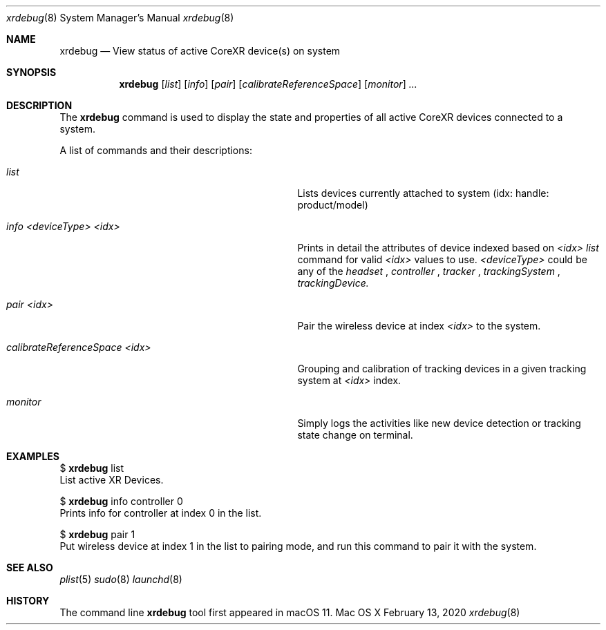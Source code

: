 .\""Copyright (c) 2020 Apple Computer, Inc. All Rights Reserved.
.Dd February 13, 2020
.Dt xrdebug 8
.Os "Mac OS X"
.Sh NAME                  
.Nm xrdebug
.Nd View status of active CoreXR device(s) on system
.\"																				SYNOPSIS 
.Sh SYNOPSIS             
.Nm 
.Op Ar list
.Op Ar info
.Op Ar pair
.Op Ar calibrateReferenceSpace
.Op Ar monitor
.Ar ...
.\"																				DESCRIPTION 
.Sh DESCRIPTION
The 
.Nm
command is used to display the state and properties of all active CoreXR devices connected to a system.
.Pp
A list of commands and their descriptions:
.Bl -tag -width "calibrateReferenceSpace <idx>"
.It Ar list
Lists devices currently attached to system (idx: handle: product/model)
.It Ar info <deviceType> <idx>
Prints in detail the attributes of device indexed based on
.Ar <idx>
.See the
.Ar list
command for valid
.Ar <idx>
values to use.
.Ar <deviceType>
could be any of the
.Ar headset
,
.Ar controller
,
.Ar tracker
,
.Ar trackingSystem
,
.Ar trackingDevice.
.It Ar pair <idx>
Pair the wireless device at index
.Ar <idx>
to the system.
.It Ar calibrateReferenceSpace <idx>
Grouping and calibration of tracking devices in a given tracking system at
.Ar <idx>
index.
.It Ar monitor
Simply logs the activities like new device detection or tracking state change on terminal.
.Sh EXAMPLES
$ 
.Nm
list
.br
List active XR Devices.
.Pp
$
.Nm
info controller 0
.br
Prints info for controller at index 0 in the list.
.Pp
$
.Nm
pair 1
.br
Put wireless device at index 1 in the list to pairing mode, and run this command to pair it with the system.
.\"																				SEE ALSO
.Sh SEE ALSO 
.Xr plist 5
.Xr sudo 8
.Xr launchd 8
.\"																				HISTORY 
.Sh HISTORY
The command line
.Nm
tool first appeared in macOS 11.
